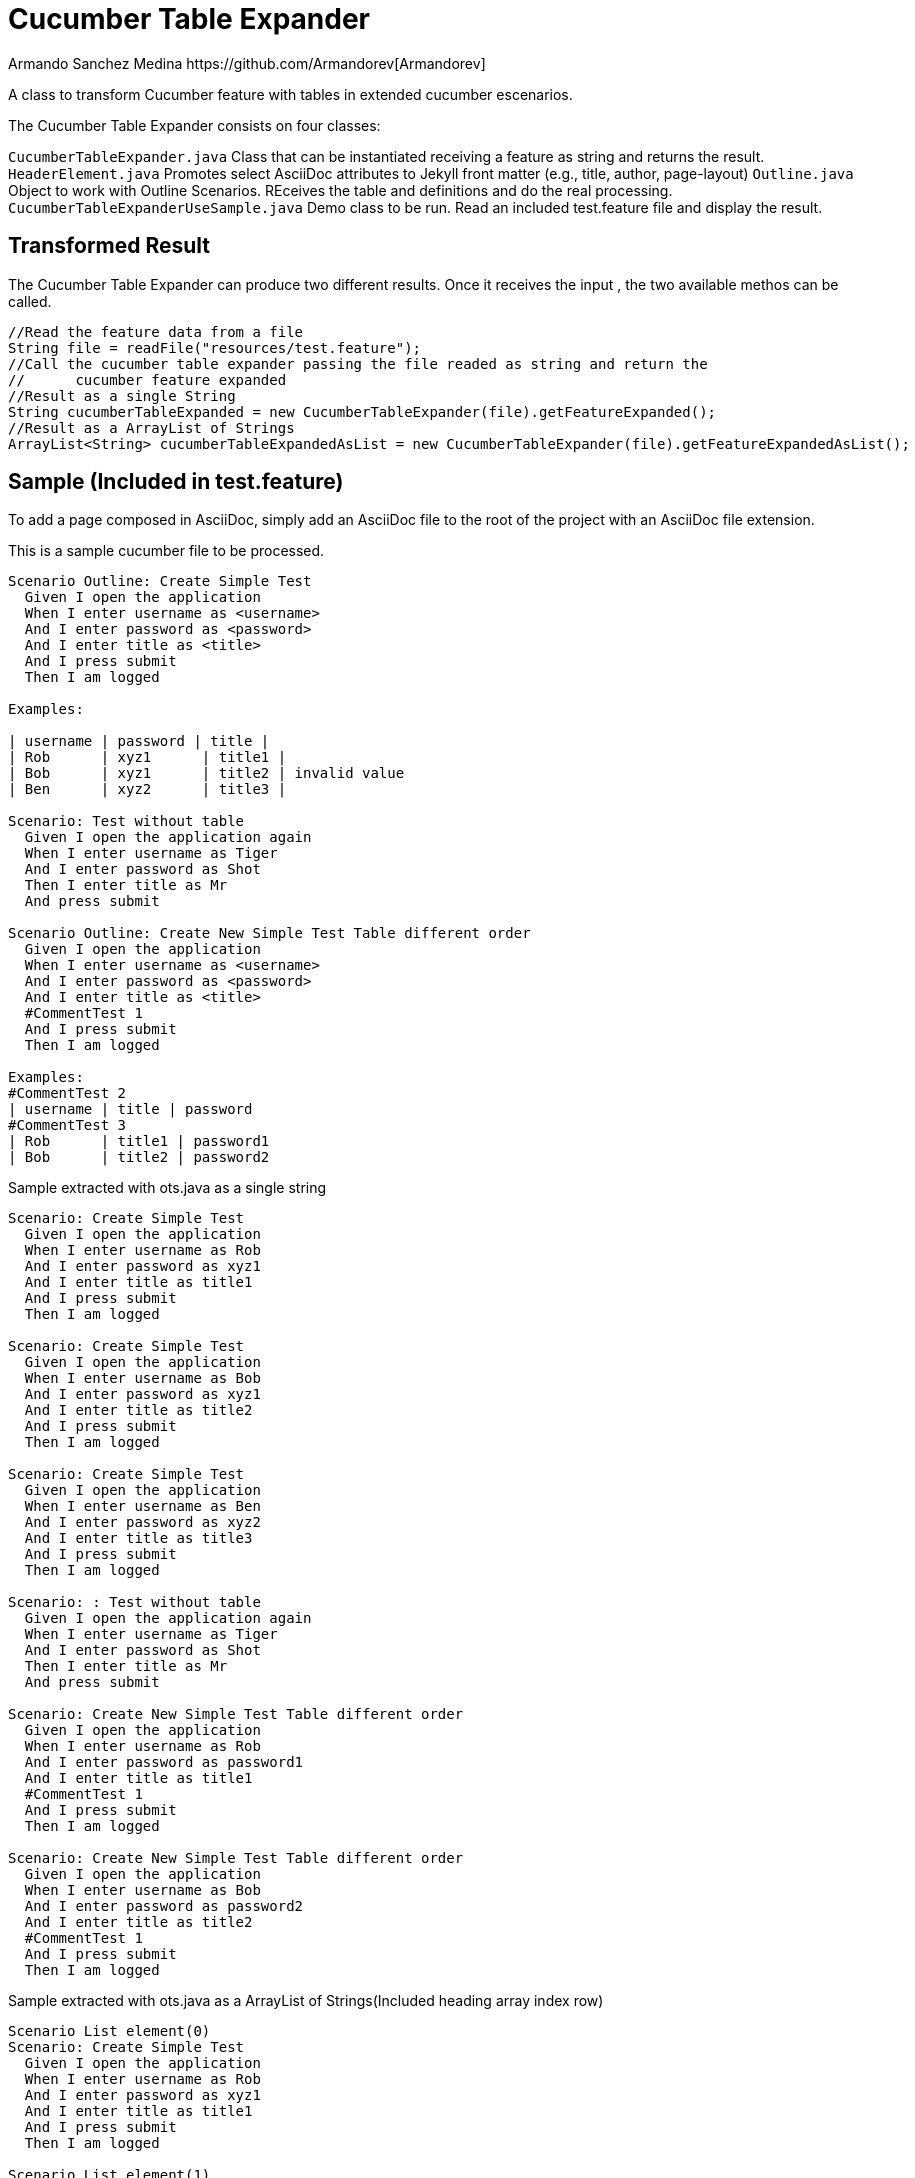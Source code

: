 = Cucumber Table Expander
Armando Sanchez Medina https://github.com/Armandorev[Armandorev]

A class to transform Cucumber feature with tables in extended cucumber escenarios.

The Cucumber Table Expander consists on four classes:

`CucumberTableExpander.java`
  Class that can be instantiated receiving a feature as string and returns the result.
`HeaderElement.java`
  Promotes select AsciiDoc attributes to Jekyll front matter (e.g., title, author, page-layout)
`Outline.java`
  Object to work with Outline Scenarios. REceives the table and definitions and do the real processing.
`CucumberTableExpanderUseSample.java`
  Demo class to be run. Read an included test.feature file and display the result.

== Transformed Result

The Cucumber Table Expander can produce two different results. Once it receives the input , the two available methos can be called.

[source,java]
----
//Read the feature data from a file
String file = readFile("resources/test.feature");
//Call the cucumber table expander passing the file readed as string and return the
//	cucumber feature expanded
//Result as a single String
String cucumberTableExpanded = new CucumberTableExpander(file).getFeatureExpanded();
//Result as a ArrayList of Strings
ArrayList<String> cucumberTableExpandedAsList = new CucumberTableExpander(file).getFeatureExpandedAsList();

----

== Sample (Included in test.feature)

To add a page composed in AsciiDoc, simply add an AsciiDoc file to the root of the project with an AsciiDoc file extension.

This is a sample cucumber file to be processed.

[source,cucumber]
----
Scenario Outline: Create Simple Test
  Given I open the application
  When I enter username as <username>
  And I enter password as <password>
  And I enter title as <title>
  And I press submit
  Then I am logged

Examples:

| username | password | title |
| Rob      | xyz1      | title1 |
| Bob      | xyz1      | title2 | invalid value
| Ben      | xyz2      | title3 |

Scenario: Test without table
  Given I open the application again
  When I enter username as Tiger
  And I enter password as Shot
  Then I enter title as Mr
  And press submit

Scenario Outline: Create New Simple Test Table different order
  Given I open the application
  When I enter username as <username>
  And I enter password as <password>
  And I enter title as <title>
  #CommentTest 1
  And I press submit
  Then I am logged

Examples:
#CommentTest 2
| username | title | password
#CommentTest 3
| Rob      | title1 | password1
| Bob      | title2 | password2
----

Sample extracted with ots.java as a single string

[source,cucumber]
----
Scenario: Create Simple Test
  Given I open the application
  When I enter username as Rob
  And I enter password as xyz1
  And I enter title as title1
  And I press submit
  Then I am logged

Scenario: Create Simple Test
  Given I open the application
  When I enter username as Bob
  And I enter password as xyz1
  And I enter title as title2
  And I press submit
  Then I am logged

Scenario: Create Simple Test
  Given I open the application
  When I enter username as Ben
  And I enter password as xyz2
  And I enter title as title3
  And I press submit
  Then I am logged

Scenario: : Test without table
  Given I open the application again
  When I enter username as Tiger
  And I enter password as Shot
  Then I enter title as Mr
  And press submit

Scenario: Create New Simple Test Table different order
  Given I open the application
  When I enter username as Rob
  And I enter password as password1
  And I enter title as title1
  #CommentTest 1
  And I press submit
  Then I am logged

Scenario: Create New Simple Test Table different order
  Given I open the application
  When I enter username as Bob
  And I enter password as password2
  And I enter title as title2
  #CommentTest 1
  And I press submit
  Then I am logged
----

Sample extracted with ots.java as a ArrayList of Strings(Included heading array index row)

[source,cucumber]
----
Scenario List element(0)
Scenario: Create Simple Test
  Given I open the application
  When I enter username as Rob
  And I enter password as xyz1
  And I enter title as title1
  And I press submit
  Then I am logged

Scenario List element(1)
Scenario: Create Simple Test
  Given I open the application
  When I enter username as Bob
  And I enter password as xyz1
  And I enter title as title2
  And I press submit
  Then I am logged

Scenario List element(2)
Scenario: Create Simple Test
  Given I open the application
  When I enter username as Ben
  And I enter password as xyz2
  And I enter title as title3
  And I press submit
  Then I am logged

Scenario List element(3)
Scenario: : Test without table
  Given I open the application again
  When I enter username as Tiger
  And I enter password as Shot
  Then I enter title as Mr
  And press submit

Scenario List element(4)
Scenario: Create New Simple Test Table different order
  Given I open the application
  When I enter username as Rob
  And I enter password as password1
  And I enter title as title1
  #CommentTest 1
  And I press submit
  Then I am logged

Scenario List element(5)
Scenario: Create New Simple Test Table different order
  Given I open the application
  When I enter username as Bob
  And I enter password as password2
  And I enter title as title2
  #CommentTest 1
  And I press submit
  Then I am logged
----